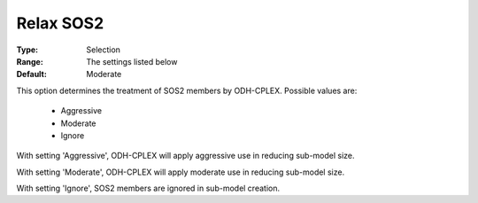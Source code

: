 .. _option-ODHCPLEX-relax_sos2:


Relax SOS2
==========



:Type:	Selection	
:Range:	The settings listed below	
:Default:	Moderate	



This option determines the treatment of SOS2 members by ODH-CPLEX. Possible values are:



    *	Aggressive
    *	Moderate
    *	Ignore




With setting 'Aggressive', ODH-CPLEX will apply aggressive use in reducing sub-model size.





With setting 'Moderate', ODH-CPLEX will apply moderate use in reducing sub-model size.





With setting 'Ignore', SOS2 members are ignored in sub-model creation.




